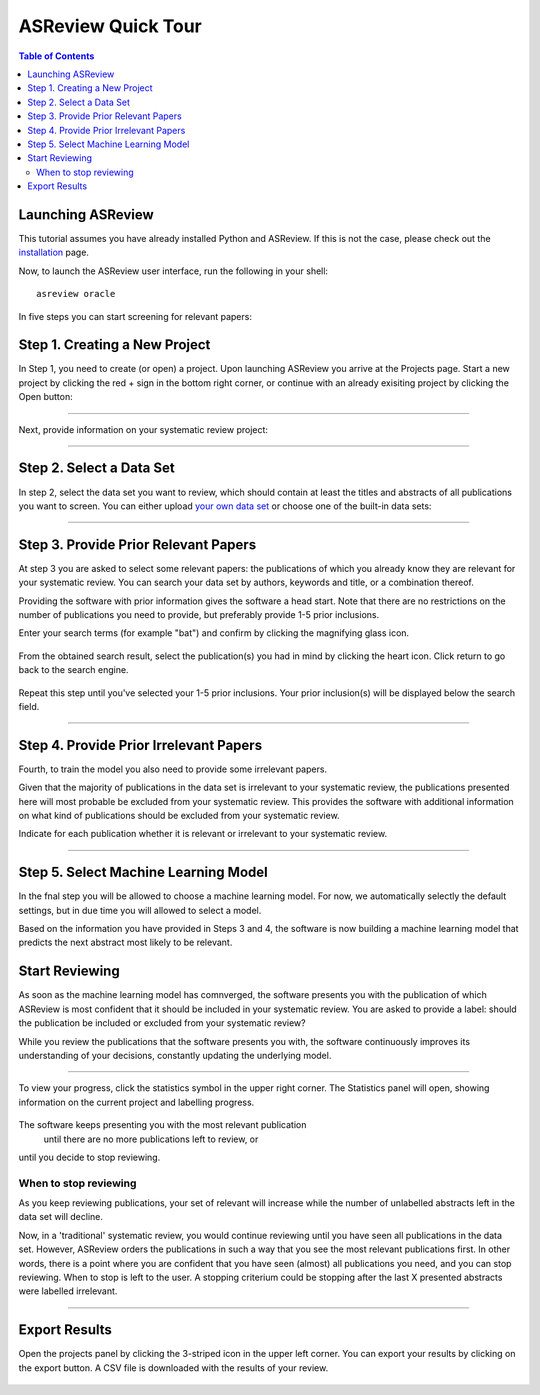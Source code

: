 ASReview Quick Tour
===================

.. contents:: Table of Contents

Launching ASReview
---------------------

This tutorial assumes you have already installed Python and ASReview. If
this is not the case, please check out the
`installation <installation.html>`__ page.

Now, to launch the ASReview user interface, run the following in your
shell:

::

    asreview oracle

In five steps you can start screening for relevant papers:


Step 1. Creating a New Project
-------------------------

In Step 1, you need to create (or open) a project.
Upon launching ASReview you arrive at the Projects page. Start a new project by clicking the red + sign in the bottom right corner, or continue with an already exisiting project by clicking the Open button:

.. figure:: ../images/0_projects_page.png
   :alt: 

--------------

Next, provide information on your systematic review project:

.. figure:: ../images/1_create_project.png
   :alt: 

--------------

Step 2. Select a Data Set
-------------------------

In step 2, select the data set you want to review, which should
contain at least the titles and abstracts of all publications you want to screen.
You can either upload `your own data
set <https://asreview.readthedocs.io/en/latest/datasets.html#using-your-own-data>`__
or choose one of the built-in data sets:

.. figure:: ../images/2_select_dataset.png
   :alt: 

--------------


Step 3. Provide Prior Relevant Papers
-------------------------

At step 3 you are asked to select some relevant papers: the publications of
which you already know they are relevant for your systematic review. You
can search your data set by authors, keywords and title, or a
combination thereof.

Providing the software with prior information gives the software a head
start. Note that there are no restrictions on the number of publications
you need to provide, but preferably provide 1-5 prior inclusions. 

Enter your search terms (for
example "bat") and confirm by clicking the magnifying glass icon.

.. figure:: ../images/3_include_publications.png
   :alt: 

From the obtained search result, select the publication(s) you had in
mind by clicking the heart icon. Click return to go back to the search
engine.

.. figure:: ../images/3.2_include_publications_bat.png
   :alt: 

Repeat this step until you've selected your 1-5 prior inclusions. Your
prior inclusion(s) will be displayed below the search field.

.. figure:: ../images/3.3_include_publications.png
   :alt: 

--------------

Step 4. Provide Prior Irrelevant Papers
-------------------------

Fourth, to train the model you also need to provide some irrelevant papers.  

Given that the majority of publications in the data set is irrelevant to
your systematic review, the publications presented here will most
probable be excluded from your systematic review. This provides the
software with additional information on what kind of publications should
be excluded from your systematic review.

Indicate for each publication whether it is relevant
or irrelevant to your systematic review.


.. figure:: ../images/4_label_random.png
   :alt: 

--------------




Step 5. Select Machine Learning Model
------------
In the fnal step you will be allowed to choose a machine learning model. For now, we automatically selectly the default settings, but in due time you will allowed to select a model. 

Based on the information you have provided in Steps 3 and 4, the software is now building
a machine learning model that predicts the next abstract most likely to
be relevant.


Start Reviewing
------------
As soon as the machine learning model has comnverged, the software presents you with the publication of which ASReview is most
confident that it should be included in your systematic review. You are
asked to provide a label: should the publication be included or excluded
from your systematic review?

While you review the publications that the software presents you with,
the software continuously improves its understanding of your decisions,
constantly updating the underlying model.

.. figure:: ../images/5_reviewing.png
   :alt: 

.. figure:: ../images/5_reviewing_2.png
   :alt: 

--------------

To view your progress, click the statistics symbol in the upper right corner.
The Statistics panel will open, showing information on the current
project and labelling progress.

.. figure:: ../images/statistics_1.png
   :alt: 

The software keeps presenting you with the most relevant publication
 until there are no more publications left to review, or
until you decide to stop reviewing.

When to stop reviewing
~~~~~~~~~~~~~~~~~~~~~~

As you keep reviewing publications, your set of relevant will increase
while the number of unlabelled abstracts left in the data set will
decline.

Now, in a 'traditional' systematic review, you would continue reviewing
until you have seen all publications in the data set. However, ASReview
orders the publications in such a way that you see the most relevant
publications first. In other words, there is a point where you are
confident that you have seen (almost) all publications you need, and you
can stop reviewing. When to stop is left to the user. A stopping
criterium could be stopping after the last X presented abstracts were
labelled irrelevant.

--------------

Export Results
--------------

Open the projects panel by clicking the 3-striped icon in the upper left
corner. You can export your results by clicking on the export button. A CSV 
file is downloaded with the results of your review.

.. figure:: ../images/wrapping_up_panel.png
   :alt: 

